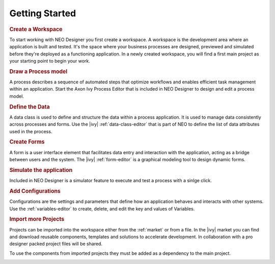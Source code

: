 .. _gettingstarted:

Getting Started
---------------

.. rubric:: Create a Workspace

To start working with NEO Designer you first create a workspace.
A workspace is the development area where an application is built and tested. 
It's the space where your business processes are designed, previewed and 
simulated before they're deployed as a functioning application.
In a newly created workspace, you will find a first main project as your starting 
point to begin your work.

.. image:: /_images/neo/overview-home.png

.. rubric:: Draw a Process model

A process describes a sequence of automated steps that optimize workflows and 
enables efficient task management within an application.
Start the Axon Ivy Process Editor that is included in NEO Designer to design 
and edit a process model. 

.. image:: /_images/neo/editor-process.png

.. rubric:: Define the Data

A data class is used to define and structure the data within a process application. 
It is used to manage data consistently across processes and forms.
Use the |ivy| :ref:`data-class-editor` that is part of NEO to define the list of data 
attributes used in the process.     

.. image:: /_images/neo/editor-data-class.png

.. rubric:: Create Forms

A form is a user interface element that facilitates data entry and interaction with 
the application, acting as a bridge between users and the system.
The |ivy| :ref:`form-editor` is a graphical modeling tool to design dynamic forms.

.. image:: /_images/neo/editor-form.png

.. rubric:: Simulate the application
Included in NEO Designer is a simulator feature to execute and test a process 
with a sinlge click. 

.. image:: /_images/neo/view-browser.png

.. rubric:: Add Configurations 

Configurations are the settings and parameters that define how an application behaves 
and interacts with other systems.
Use the :ref:`variables-editor` to create, delete, and edit the key and values of Variables. 

.. image:: /_images/neo/editor-variable.png

.. rubric:: Import more Projects

Projects can be imported into the workspace either from the :ref:`market` or from a file.
In the |ivy| market you can find and download reusable components, templates and 
solutions to accelerate development.
In collaboration with a pro designer packed project files will be shared.

To use the components from imported projects they must be added as a dependency to 
the main project. 

.. image:: /_images/neo/overview-project.png
